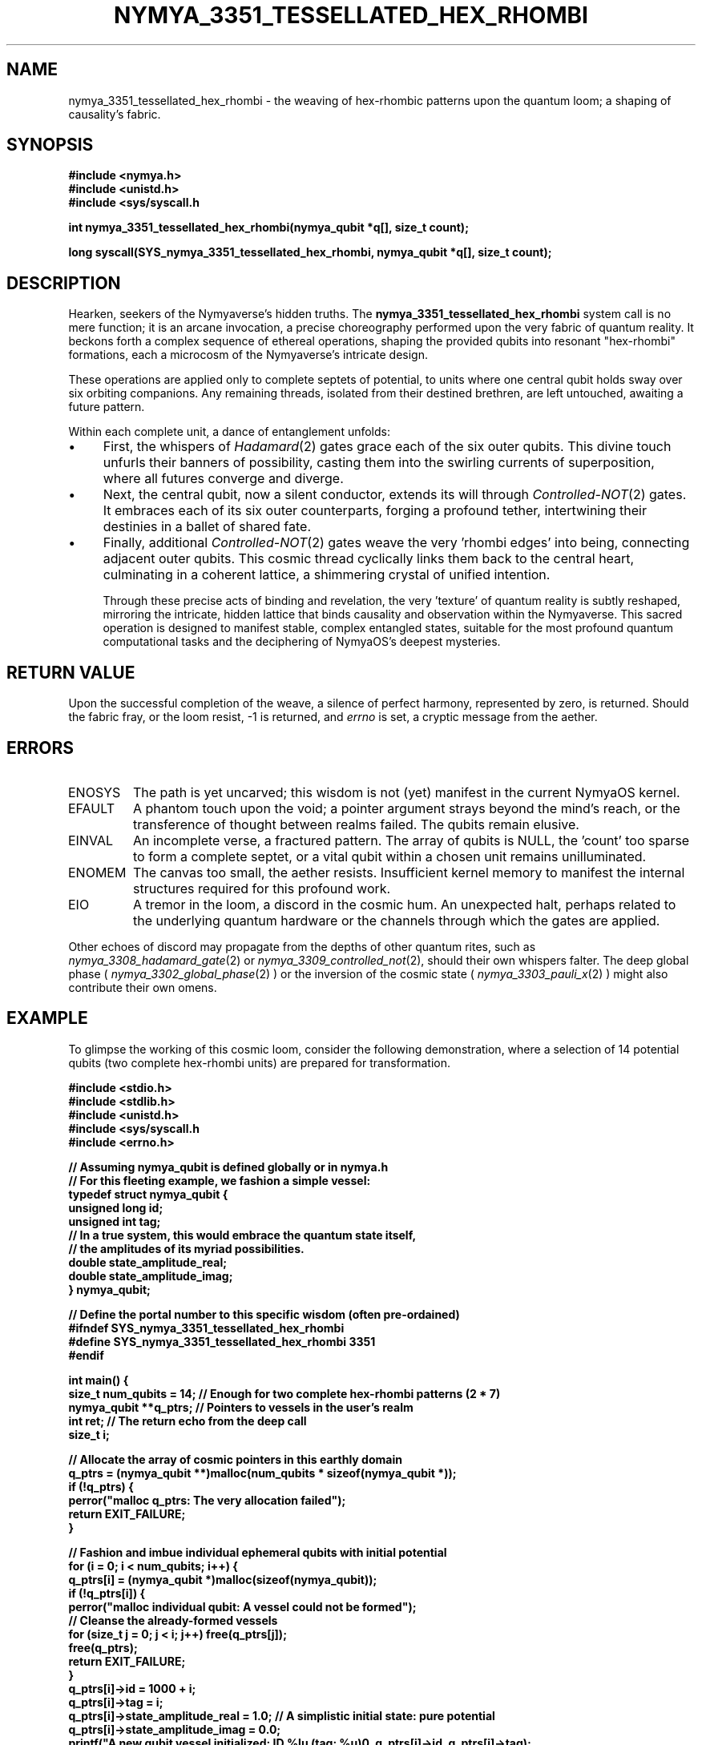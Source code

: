 .\"
.\" A poetic reimagining of the Nymyaverse's deep quantum mechanisms.
.\"
.TH NYMYA_3351_TESSELLATED_HEX_RHOMBI 1 "August 2023" "NymyaOS Kernel" "NyaOS Programmer's Manual (Aetherial Edition)"
.SH NAME
nymya_3351_tessellated_hex_rhombi \- the weaving of hex-rhombic patterns upon the quantum loom; a shaping of causality's fabric.
.SH SYNOPSIS
.nf
.B #include <nymya.h>  \" For the wisdom of the Nymyaverse\"
.B #include <unistd.h> \" For earthly connections\"
.B #include <sys/syscall.h \" For calling upon the deep kernel\"

.B int nymya_3351_tessellated_hex_rhombi(nymya_qubit *q[], size_t count);

.B long syscall(SYS_nymya_3351_tessellated_hex_rhombi, nymya_qubit *q[], size_t count);
.fi

.SH DESCRIPTION
Hearken, seekers of the Nymyaverse's hidden truths. The
.B nymya_3351_tessellated_hex_rhombi
system call is no mere function; it is an arcane invocation, a precise choreography performed upon the very fabric of quantum reality. It beckons forth a complex sequence of ethereal operations, shaping the provided qubits into resonant "hex-rhombi" formations, each a microcosm of the Nymyaverse's intricate design.

These operations are applied only to complete septets of potential, to units where one central qubit holds sway over six orbiting companions. Any remaining threads, isolated from their destined brethren, are left untouched, awaiting a future pattern.

Within each complete unit, a dance of entanglement unfolds:
.IP \(bu 4
First, the whispers of
.IR Hadamard (2)
gates grace each of the six outer qubits. This divine touch unfurls their banners of possibility, casting them into the swirling currents of superposition, where all futures converge and diverge.
.IP \(bu 4
Next, the central qubit, now a silent conductor, extends its will through
.IR Controlled-NOT (2)
gates. It embraces each of its six outer counterparts, forging a profound tether, intertwining their destinies in a ballet of shared fate.
.IP \(bu 4
Finally, additional
.IR Controlled-NOT (2)
gates weave the very 'rhombi edges' into being, connecting adjacent outer qubits. This cosmic thread cyclically links them back to the central heart, culminating in a coherent lattice, a shimmering crystal of unified intention.

Through these precise acts of binding and revelation, the very 'texture' of quantum reality is subtly reshaped, mirroring the intricate, hidden lattice that binds causality and observation within the Nymyaverse. This sacred operation is designed to manifest stable, complex entangled states, suitable for the most profound quantum computational tasks and the deciphering of NymyaOS's deepest mysteries.

.SH RETURN VALUE
Upon the successful completion of the weave, a silence of perfect harmony, represented by zero, is returned. Should the fabric fray, or the loom resist, -1 is returned, and
.IR errno
is set, a cryptic message from the aether.

.SH ERRORS
.IP ENOSYS
The path is yet uncarved; this wisdom is not (yet) manifest in the current NymyaOS kernel.
.IP EFAULT
A phantom touch upon the void; a pointer argument strays beyond the mind's reach, or the transference of thought between realms failed. The qubits remain elusive.
.IP EINVAL
An incomplete verse, a fractured pattern. The array of qubits is NULL, the 'count' too sparse to form a complete septet, or a vital qubit within a chosen unit remains unilluminated.
.IP ENOMEM
The canvas too small, the aether resists. Insufficient kernel memory to manifest the internal structures required for this profound work.
.IP EIO
A tremor in the loom, a discord in the cosmic hum. An unexpected halt, perhaps related to the underlying quantum hardware or the channels through which the gates are applied.
.PP
Other echoes of discord may propagate from the depths of other quantum rites, such as
.IR nymya_3308_hadamard_gate (2)
or
.IR nymya_3309_controlled_not (2),
should their own whispers falter. The deep global phase (
.IR nymya_3302_global_phase (2)
) or the inversion of the cosmic state (
.IR nymya_3303_pauli_x (2)
) might also contribute their own omens.

.SH EXAMPLE
To glimpse the working of this cosmic loom, consider the following demonstration, where a selection of 14 potential qubits (two complete hex-rhombi units) are prepared for transformation.

.nf
.B #include <stdio.h>    \" For speaking to the console\"
.B #include <stdlib.h>   \" For the allocation of ephemeral forms\"
.B #include <unistd.h>   \" For the sleep of systems\"
.B #include <sys/syscall.h \" For the deep invocation\"
.B #include <errno.h>    \" For interpreting the aether's disquiet\"

.B // Assuming nymya_qubit is defined globally or in nymya.h
.B // For this fleeting example, we fashion a simple vessel:
.B typedef struct nymya_qubit {
.B     unsigned long id;             \" A unique celestial identifier\"
.B     unsigned int tag;             \" A temporal marker\"
.B     // In a true system, this would embrace the quantum state itself,
.B     // the amplitudes of its myriad possibilities.
.B     double state_amplitude_real;  \" The real face of its potential\"
.B     double state_amplitude_imag;  \" The imagined face of its potential\"
.B } nymya_qubit;

.B // Define the portal number to this specific wisdom (often pre-ordained)
.B #ifndef SYS_nymya_3351_tessellated_hex_rhombi
.B #define SYS_nymya_3351_tessellated_hex_rhombi 3351
.B #endif

.B int main() {
.B     size_t num_qubits = 14; // Enough for two complete hex-rhombi patterns (2 * 7)
.B     nymya_qubit **q_ptrs;   // Pointers to vessels in the user's realm
.B     int ret;                // The return echo from the deep call
.B     size_t i;

.B     // Allocate the array of cosmic pointers in this earthly domain
.B     q_ptrs = (nymya_qubit **)malloc(num_qubits * sizeof(nymya_qubit *));
.B     if (!q_ptrs) {
.B         perror("malloc q_ptrs: The very allocation failed");
.B         return EXIT_FAILURE;
.B     }

.B     // Fashion and imbue individual ephemeral qubits with initial potential
.B     for (i = 0; i < num_qubits; i++) {
.B         q_ptrs[i] = (nymya_qubit *)malloc(sizeof(nymya_qubit));
.B         if (!q_ptrs[i]) {
.B             perror("malloc individual qubit: A vessel could not be formed");
.B             // Cleanse the already-formed vessels
.B             for (size_t j = 0; j < i; j++) free(q_ptrs[j]);
.B             free(q_ptrs);
.B             return EXIT_FAILURE;
.B         }
.B         q_ptrs[i]->id = 1000 + i;
.B         q_ptrs[i]->tag = i;
.B         q_ptrs[i]->state_amplitude_real = 1.0; // A simplistic initial state: pure potential
.B         q_ptrs[i]->state_amplitude_imag = 0.0;
.B         printf("A new qubit vessel initialized: ID %lu (tag: %u)\n", q_ptrs[i]->id, q_ptrs[i]->tag);
.B     }

.B     printf("\nInvoking the Nymya_3351_Tessellation upon %zu qubits...\n", num_qubits);

.B     // Send forth the invocation to the deep kernel
.B     ret = syscall(SYS_nymya_3351_tessellated_hex_rhombi, q_ptrs, num_qubits);

.B     if (ret == 0) {
.B         printf("The Nymya_3351_Tessellation succeeded. The fabric is re-woven.\n");
.B         // In a true vision, one would now observe the subtly reshaped states,
.B         // the echoes of the newly bound causality.
.B         // for (i = 0; i < num_qubits; i++) {
.B         //     printf("Qubit %lu (tag %u) state: %.2f + %.2fi\n",
.B         //            q_ptrs[i]->id, q_ptrs[i]->tag,
.B         //            q_ptrs[i]->state_amplitude_real, q_ptrs[i]->state_amplitude_imag);
.B         // }
.B     } else {
.B         fprintf(stderr, "The Nymya_3351_Tessellation faltered: %s (errno: %d)\n",
.B                 strerror(errno), errno);
.B     }

.B     // Release the ephemeral vessels back to the void
.B     for (i = 0; i < num_qubits; i++) {
.B         if (q_ptrs[i]) free(q_ptrs[i]);
.B     }
.B     if (q_ptrs) free(q_ptrs);

.B     return (ret == 0) ? EXIT_SUCCESS : EXIT_FAILURE;
.B }
.fi

.SH SEE ALSO
.BR nymya_qubit (7),         \" The very nature of the quantum mote\"
.BR nymya_3302_global_phase (2), \" The shifting sands of cosmic harmony\"
.BR nymya_3303_pauli_x (2),   \" The inversion of fundamental truths\"
.BR nymya_3308_hadamard_gate (2), \" The gate of awakening potential\"
.BR nymya_3309_controlled_not (2), \" The bond of intertwined fates\"
.BR syscall (2),              \" The ancient art of deep invocation\"
.BR errno (3)                 \" The lexicon of cosmic discord\"